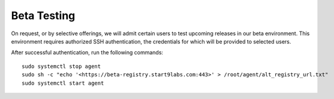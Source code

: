 .. _best-testing:

Beta Testing
============

On request, or by selective offerings, we will admit certain users to test upcoming releases in our beta environment. This environment requires authorized SSH authentication, the credentials for which will be provided to selected users.

After successful authentication, run the following commands::

    sudo systemctl stop agent
    sudo sh -c "echo '<https://beta-registry.start9labs.com:443>' > /root/agent/alt_registry_url.txt"
    sudo systemctl start agent